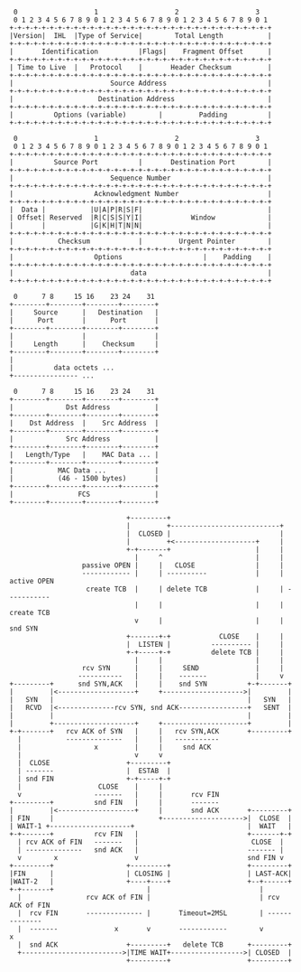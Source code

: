 #+BEGIN_SRC ditaa :file ip.png :cmdline -r -s 0.8
 0                   1                   2                   3
 0 1 2 3 4 5 6 7 8 9 0 1 2 3 4 5 6 7 8 9 0 1 2 3 4 5 6 7 8 9 0 1
+-+-+-+-+-+-+-+-+-+-+-+-+-+-+-+-+-+-+-+-+-+-+-+-+-+-+-+-+-+-+-+-+
|Version|  IHL  |Type of Service|        Total Length           |
+-+-+-+-+-+-+-+-+-+-+-+-+-+-+-+-+-+-+-+-+-+-+-+-+-+-+-+-+-+-+-+-+
|       Identification          |Flags|    Fragment Offset      |
+-+-+-+-+-+-+-+-+-+-+-+-+-+-+-+-+-+-+-+-+-+-+-+-+-+-+-+-+-+-+-+-+
| Time to Live  |   Protocol    |       Header Checksum         |
+-+-+-+-+-+-+-+-+-+-+-+-+-+-+-+-+-+-+-+-+-+-+-+-+-+-+-+-+-+-+-+-+
|                        Source Address                         |
+-+-+-+-+-+-+-+-+-+-+-+-+-+-+-+-+-+-+-+-+-+-+-+-+-+-+-+-+-+-+-+-+
|                     Destination Address                       |
+-+-+-+-+-+-+-+-+-+-+-+-+-+-+-+-+-+-+-+-+-+-+-+-+-+-+-+-+-+-+-+-+
|          Options (variable)        |         Padding          |
+-+-+-+-+-+-+-+-+-+-+-+-+-+-+-+-+-+-+-+-+-+-+-+-+-+-+-+-+-+-+-+-+
#+END_SRC

#+BEGIN_SRC ditaa :file tcp.png :cmdline -r -s 0.8
 0                   1                   2                   3
 0 1 2 3 4 5 6 7 8 9 0 1 2 3 4 5 6 7 8 9 0 1 2 3 4 5 6 7 8 9 0 1
+-+-+-+-+-+-+-+-+-+-+-+-+-+-+-+-+-+-+-+-+-+-+-+-+-+-+-+-+-+-+-+-+
|          Source Port          |       Destination Port        |
+-+-+-+-+-+-+-+-+-+-+-+-+-+-+-+-+-+-+-+-+-+-+-+-+-+-+-+-+-+-+-+-+
|                        Sequence Number                        |
+-+-+-+-+-+-+-+-+-+-+-+-+-+-+-+-+-+-+-+-+-+-+-+-+-+-+-+-+-+-+-+-+
|                    Acknowledgment Number                      |
+-+-+-+-+-+-+-+-+-+-+-+-+-+-+-+-+-+-+-+-+-+-+-+-+-+-+-+-+-+-+-+-+
|  Data |           |U|A|P|R|S|F|                               |
| Offset| Reserved  |R|C|S|S|Y|I|            Window             |
|       |           |G|K|H|T|N|N|                               |
+-+-+-+-+-+-+-+-+-+-+-+-+-+-+-+-+-+-+-+-+-+-+-+-+-+-+-+-+-+-+-+-+
|           Checksum            |         Urgent Pointer        |
+-+-+-+-+-+-+-+-+-+-+-+-+-+-+-+-+-+-+-+-+-+-+-+-+-+-+-+-+-+-+-+-+
|                    Options                    |    Padding    |
+-+-+-+-+-+-+-+-+-+-+-+-+-+-+-+-+-+-+-+-+-+-+-+-+-+-+-+-+-+-+-+-+
|                             data                              |
+-+-+-+-+-+-+-+-+-+-+-+-+-+-+-+-+-+-+-+-+-+-+-+-+-+-+-+-+-+-+-+-+
#+END_SRC

#+results:
[[file:tcp.png]]
#+BEGIN_SRC ditaa :file udp.png :cmdline -r -s 0.8
 0      7 8     15 16    23 24    31
+--------+--------+--------+--------+
|     Source      |   Destination   |
|      Port       |      Port       |
+--------+--------+--------+--------+
|                 |                 |
|     Length      |    Checksum     |
+--------+--------+--------+--------+
|
|          data octets ...
+---------------- ...
#+END_SRC

#+results:
[[file:udp.png]]
#+BEGIN_SRC ditaa :file eth.png :cmdline -r -s 0.8
 0      7 8     15 16    23 24    31
+--------+--------+--------+--------+
|             Dst Address           |
+--------+--------+--------+--------+
|    Dst Address  |    Src Address  |
+--------+--------+--------+--------+
|             Src Address           |
+--------+--------+--------+--------+
|   Length/Type   |    MAC Data ... |
+--------+--------+--------+--------+
|           MAC Data ...            |
|           (46 - 1500 bytes)       |
+--------+--------+--------+--------+
|                FCS                |
+--------+--------+--------+--------+
#+END_SRC

#+BEGIN_SRC ditaa :file state.png :cmdline -r -s 0.8
                              +---------+
                              |        	+---------------------------+
                              |  CLOSED |                           |
                              |         +<--------------------+     |
                              +-+-------+                     |     |
                                |     ^                       |     |
                   passive OPEN |     |   CLOSE        	      |	    |
                   ------------ |     | ----------            |	    | active OPEN
                    create TCB  |     | delete TCB            |	    | -----------
                                |     |                       |	    |  create TCB
                               	v     |	               	      |     |   snd SYN
                              +-------+-+            CLOSE    |     |
                              |  LISTEN |          ---------- |     |
                              +-+-----+-+          delete TCB |     |
                               	|     |	               	      |     |
                   rcv SYN      |     |     SEND              |     |
                  -----------   |     |    -------            |     v
 +---------+      snd SYN,ACK   |     |    snd SYN          +-+-------+
 |         |<-------------------+     +-------------------->|         |
 |   SYN   |                                                |   SYN   |
 |   RCVD  |<--------------rcv SYN, snd ACK-----------------+   SENT  |
 |         |                           	                    |         |
 |         +--------------------+     +---------------------+         |
 +-+-------+   rcv ACK of SYN   |     |	  rcv SYN,ACK       +---------+
   |           --------------   |     |   -----------
   |                  x         |     |     snd ACK
   |                            v     v
   |  CLOSE                   +---------+
   | -------                  |  ESTAB  |
   | snd FIN                  +-+-----+-+
   |                   CLOSE    |     |
   v                  -------   |     |       rcv FIN
 +---------+          snd FIN   |     |       -------
 |         |<-------------------+     |	      snd ACK       +---------+
 | FIN     |                          +-------------------->|  CLOSE  |
 | WAIT-1 +--------------------+                            |  WAIT   |
 +-+-------+          rcv FIN   |                           +-------+-+
   | rcv ACK of FIN   -------   |                            CLOSE  |
   | --------------   snd ACK   |                           ------- |
   v        x                   v                           snd FIN v
 +---------+                  +---------+                   +---------+
 |FIN  	   |                  | CLOSING |                   | LAST-ACK|
 |WAIT-2   |                  +----+----+                   +--+------+
 +-+-------+                       |                           |
   |                rcv ACK of FIN |                           | rcv ACK of FIN
   |  rcv FIN       -------------- |       Timeout=2MSL        | --------------
   |  -------              x       v       ------------        v       x
   |  snd ACK                 +---------+   delete TCB      +---------+
   +------------------------->|TIME WAIT+------------------>| CLOSED  |
                              +---------+                   +---------+
#+END_SRC

#+results:
[[file:state.png]]
